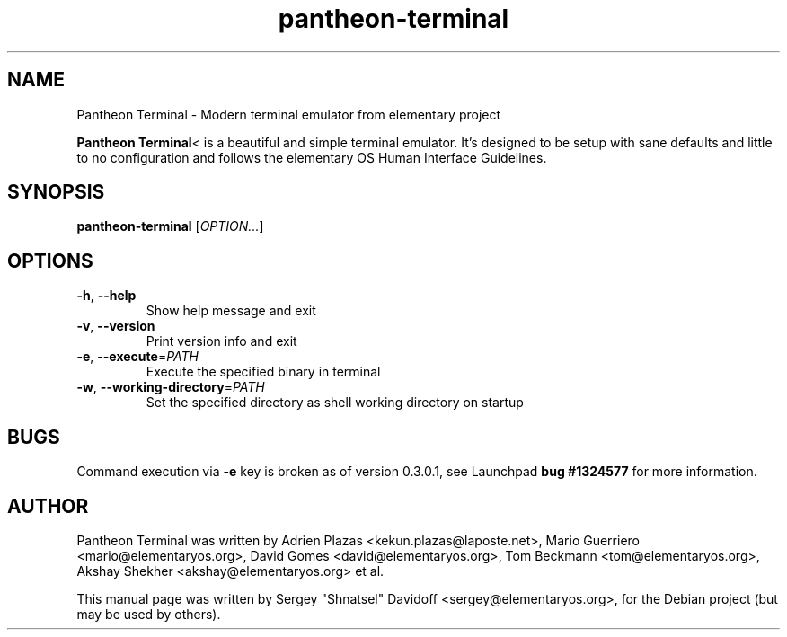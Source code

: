.TH pantheon-terminal 1 "May 29, 2014"
.SH NAME
Pantheon Terminal \- Modern terminal emulator from elementary project
.PP
\fBPantheon Terminal\fP< is a beautiful and simple terminal emulator.
It's designed to be setup with sane defaults and little to no configuration
and follows the elementary OS Human Interface Guidelines.
.SH SYNOPSIS
.B pantheon-terminal
\fR[\fIOPTION...\fR]
.SH OPTIONS
.TP
.BR \-h ", " \-\-help
Show help message and exit
.TP
.BR \-v ", " \-\-version
Print version info and exit
.TP
.BR \-e ", " \-\-execute =\fIPATH\fR
Execute the specified binary in terminal
.TP
.BR \-w ", " \-\-working-directory =\fIPATH\fR
Set the specified directory as shell working directory on startup
.SH BUGS
Command execution via \fB-e\fR key is broken as of version 0.3.0.1,
see Launchpad \fBbug #1324577\fR for more information.
.SH AUTHOR
Pantheon Terminal was written by Adrien Plazas <kekun.plazas@laposte.net>,
Mario Guerriero <mario@elementaryos.org>,
David Gomes <david@elementaryos.org>,
Tom Beckmann <tom@elementaryos.org>,
Akshay Shekher <akshay@elementaryos.org> et al.
.PP
This manual page was written by Sergey "Shnatsel" Davidoff <sergey@elementaryos.org>,
for the Debian project (but may be used by others).
